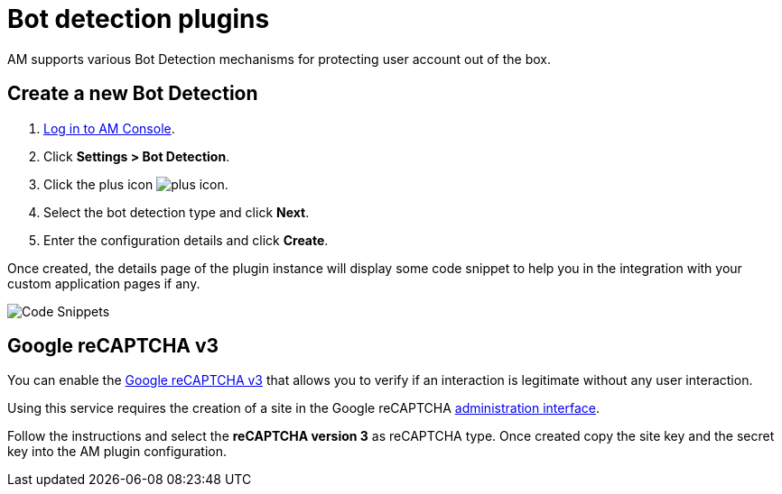 = Bot detection plugins

AM supports various Bot Detection mechanisms for protecting user account out of the box.

== Create a new Bot Detection

. link:/am/current/am_userguide_authentication.html[Log in to AM Console^].
. Click *Settings > Bot Detection*.
. Click the plus icon image:icons/plus-icon.png[role="icon"].
. Select the bot detection type and click *Next*.
. Enter the configuration details and click *Create*.

Once created, the details page of the plugin instance will display some code snippet to help you in the integration with your custom application pages if any.

image::am/current/graviteeio-am-userguide-bot-detection-snippet.png[Code Snippets]

== Google reCAPTCHA v3

You can enable the link:https://developers.google.com/recaptcha/docs/v3[Google reCAPTCHA v3] that allows you to verify if an interaction is legitimate without any user interaction.

Using this service requires the creation of a site in the Google reCAPTCHA link:https://www.google.com/recaptcha/admin/create[administration interface].

Follow the instructions and select the *reCAPTCHA version 3* as reCAPTCHA type. Once created copy the site key and the secret key into the AM plugin configuration.
